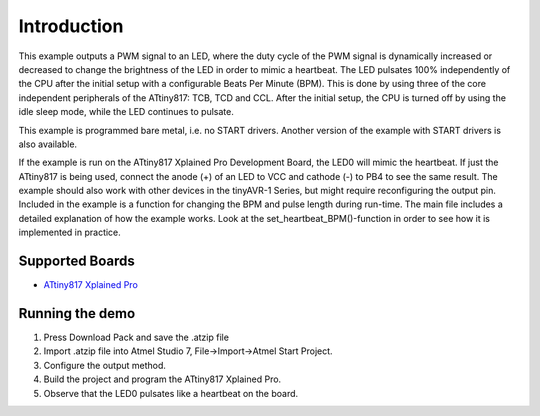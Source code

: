 Introduction
============

This example outputs a PWM signal to an LED, where the duty cycle of the PWM signal is dynamically
increased or decreased to change the brightness of the LED in order to mimic a heartbeat.
The LED pulsates 100% independently of the CPU after the initial setup with a configurable Beats Per Minute (BPM).
This is done by using three of the core independent peripherals of the ATtiny817: TCB, TCD and CCL.
After the initial setup, the CPU is turned off by using the idle sleep mode, while the LED continues to pulsate.

This example is programmed bare metal, i.e. no START drivers. 
Another version of the example with START drivers is also available.

If the example is run on the ATtiny817 Xplained Pro Development Board, the LED0 will mimic the heartbeat.
If just the ATtiny817 is being used, connect the anode (+) of an LED to VCC and cathode (-) to PB4 to see the
same result. The example should also work with other devices in the tinyAVR-1 Series, but might require reconfiguring
the output pin. Included in the example is a function for changing the BPM and pulse length during run-time.
The main file includes a detailed explanation of how the example works. 
Look at the set_heartbeat_BPM()-function in order to see how it is implemented in practice.

Supported Boards
------------------------

- `ATtiny817 Xplained Pro <http://www.microchip.com/wwwproducts/en/ATtiny817>`_

Running the demo
----------------

1. Press Download Pack and save the .atzip file
2. Import .atzip file into Atmel Studio 7, File->Import->Atmel Start Project.
3. Configure the output method.
4. Build the project and program the ATtiny817 Xplained Pro.
5. Observe that the LED0 pulsates like a heartbeat on the board.